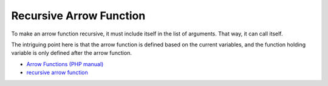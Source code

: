 .. _recursive-arrow-function:

Recursive Arrow Function
------------------------

.. meta::
	:description:
		Recursive Arrow Function: To make an arrow function recursive, it must include itself in the list of arguments.
	:twitter:card: summary_large_image
	:twitter:site: @exakat
	:twitter:title: Recursive Arrow Function
	:twitter:description: Recursive Arrow Function: To make an arrow function recursive, it must include itself in the list of arguments
	:twitter:creator: @exakat
	:twitter:image:src: https://php-tips.readthedocs.io/en/latest/_images/recursive_arrow_function.png
	:og:image: https://php-tips.readthedocs.io/en/latest/_images/recursive_arrow_function.png
	:og:title: Recursive Arrow Function
	:og:type: article
	:og:description: To make an arrow function recursive, it must include itself in the list of arguments
	:og:url: https://php-tips.readthedocs.io/en/latest/tips/recursive_arrow_function.html
	:og:locale: en

.. raw:: html

	<script type="application/ld+json">{"@context":"https:\/\/schema.org","@graph":[{"@type":"WebPage","@id":"https:\/\/php-tips.readthedocs.io\/en\/latest\/tips\/recursive_arrow_function.html","url":"https:\/\/php-tips.readthedocs.io\/en\/latest\/tips\/recursive_arrow_function.html","name":"Recursive Arrow Function","isPartOf":{"@id":"https:\/\/www.exakat.io\/"},"datePublished":"Thu, 30 Jan 2025 20:19:25 +0000","dateModified":"Thu, 30 Jan 2025 20:19:25 +0000","description":"To make an arrow function recursive, it must include itself in the list of arguments","inLanguage":"en-US","potentialAction":[{"@type":"ReadAction","target":["https:\/\/php-tips.readthedocs.io\/en\/latest\/tips\/recursive_arrow_function.html"]}]},{"@type":"WebSite","@id":"https:\/\/www.exakat.io\/","url":"https:\/\/www.exakat.io\/","name":"Exakat","description":"Smart PHP static analysis","inLanguage":"en-US"}]}</script>

To make an arrow function recursive, it must include itself in the list of arguments. That way, it can call itself.

The intriguing point here is that the arrow function is defined based on the current variables, and the function holding variable is only defined after the arrow function.

.. image:: ../images/recursive_arrow_function.png

* `Arrow Functions (PHP manual) <https://www.php.net/manual/en/functions.arrow.php>`_
* `recursive arrow function <https://3v4l.org/BYubA>`_


